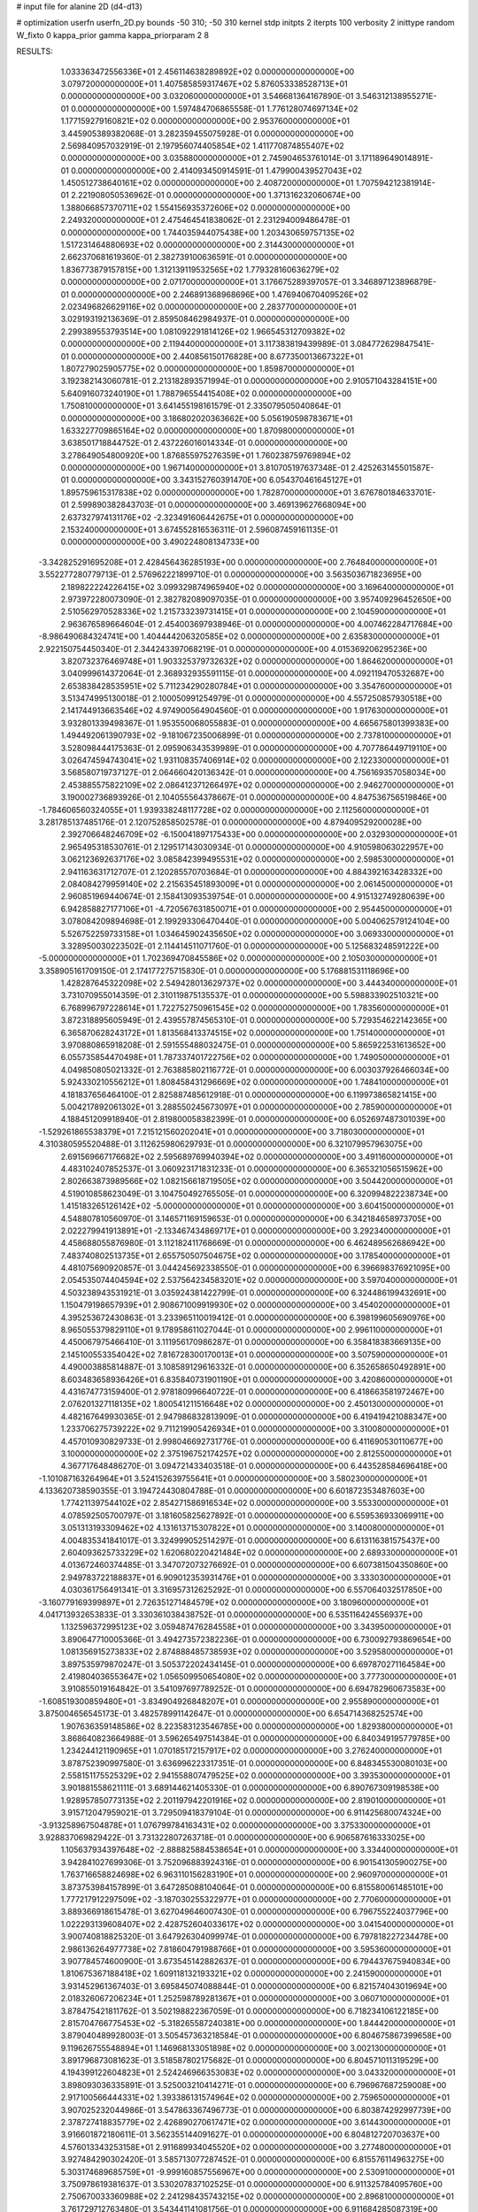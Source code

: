 # input file for alanine 2D (d4-d13)

# optimization
userfn       userfn_2D.py
bounds       -50 310; -50 310
kernel       stdp
initpts      2
iterpts      100
verbosity    2
inittype     random
W_fixto      0
kappa_prior  gamma
kappa_priorparam 2 8


RESULTS:
  1.033363472556336E+01  2.456114638289892E+02  0.000000000000000E+00       3.079720000000000E+01
  1.407585859317467E+02  5.876053338528713E+01  0.000000000000000E+00       3.032060000000000E+01       3.546681364167890E-01  3.546312138955271E-01       0.000000000000000E+00  1.597484706865558E-01
  1.776128074697134E+02  1.177159279160821E+02  0.000000000000000E+00       2.953760000000000E+01       3.445905389382068E-01  3.282359455075928E-01       0.000000000000000E+00  2.569840957032919E-01
  2.197956074405854E+02  1.411770874855407E+02  0.000000000000000E+00       3.035880000000000E+01       2.745904653761014E-01  3.171189649014891E-01       0.000000000000000E+00  2.414093450914591E-01
  1.479900439527043E+02  1.450512738640161E+02  0.000000000000000E+00       2.408720000000000E+01       1.707594212381914E-01  2.221908050536962E-01       0.000000000000000E+00  1.371316232060674E+00
  1.388066857370711E+02  1.554156935372606E+02  0.000000000000000E+00       2.249320000000000E+01       2.475464541838062E-01  2.231294009486478E-01       0.000000000000000E+00  1.744035944075438E+00
  1.203430659757135E+02  1.517231464880693E+02  0.000000000000000E+00       2.314430000000000E+01       2.662370681619360E-01  2.382739100636591E-01       0.000000000000000E+00  1.836773879157815E+00
  1.312139119532565E+02  1.779328160636279E+02  0.000000000000000E+00       2.071700000000000E+01       3.176675289397057E-01  3.346897123896879E-01       0.000000000000000E+00  2.246891368968696E+00
  1.476940670409526E+02  2.023496826629116E+02  0.000000000000000E+00       2.283770000000000E+01       3.029193192136369E-01  2.859508462984937E-01       0.000000000000000E+00  2.299389553793514E+00
  1.081092291814126E+02  1.966545312709382E+02  0.000000000000000E+00       2.119440000000000E+01       3.117383819439989E-01  3.084772629847541E-01       0.000000000000000E+00  2.440856150176828E+00
  8.677350013667322E+01  1.807279025905775E+02  0.000000000000000E+00       1.859870000000000E+01       3.192382143060781E-01  2.213182893571994E-01       0.000000000000000E+00  2.910571043284151E+00
  5.640916073240190E+01  1.788796554415408E+02  0.000000000000000E+00       1.750810000000000E+01       3.641455198161579E-01  2.335079505040864E-01       0.000000000000000E+00  3.186802020363662E+00
  5.056190598783671E+01  1.633227709865164E+02  0.000000000000000E+00       1.870980000000000E+01       3.638501718844752E-01  2.437226016014334E-01       0.000000000000000E+00  3.278649054800920E+00
  1.876855975276359E+01  1.760238759769894E+02  0.000000000000000E+00       1.967140000000000E+01       3.810705197637348E-01  2.425263145501587E-01       0.000000000000000E+00  3.343152760391470E+00
  6.054370461645127E+01  1.895759615317838E+02  0.000000000000000E+00       1.782870000000000E+01       3.676780184633701E-01  2.599890382843703E-01       0.000000000000000E+00  3.469139627668094E+00
  2.637327974131176E+02 -2.323491606442675E+01  0.000000000000000E+00       2.153240000000000E+01       3.674552816536311E-01  2.596087459161135E-01       0.000000000000000E+00  3.490224808134733E+00
 -3.342825291695208E+01  2.428456436285193E+00  0.000000000000000E+00       2.764840000000000E+01       3.552277280779713E-01  2.576962221899710E-01       0.000000000000000E+00  3.563503671823695E+00
  2.189822224226415E+02  3.099329874965940E+02  0.000000000000000E+00       3.169640000000000E+01       2.973972280073090E-01  2.382782089097035E-01       0.000000000000000E+00  3.957409296452650E+00
  2.510562970528336E+02  1.215733239731415E+01  0.000000000000000E+00       2.104590000000000E+01       2.963676589664604E-01  2.454003697938946E-01       0.000000000000000E+00  4.007462284717684E+00
 -8.986490684324741E+00  1.404444206320585E+02  0.000000000000000E+00       2.635830000000000E+01       2.922150754450340E-01  2.344243397068219E-01       0.000000000000000E+00  4.015369206295236E+00
  3.820732376469748E+01  1.903325379732632E+02  0.000000000000000E+00       1.864620000000000E+01       3.040999614372064E-01  2.368932935591115E-01       0.000000000000000E+00  4.092119470532687E+00
  2.653838428535951E+02  5.711234290280784E+01  0.000000000000000E+00       3.354760000000000E+01       3.513474995130018E-01  2.100050991254979E-01       0.000000000000000E+00  4.557250857930518E+00
  2.141744913663546E+02  4.974900564904560E-01  0.000000000000000E+00       1.917630000000000E+01       3.932801339498367E-01  1.953550068055883E-01       0.000000000000000E+00  4.665675801399383E+00
  1.494492061390793E+02 -9.181067235006899E-01  0.000000000000000E+00       2.737810000000000E+01       3.528098444175363E-01  2.095906343539989E-01       0.000000000000000E+00  4.707786449719110E+00
  3.026474594743041E+02  1.931108357406914E+02  0.000000000000000E+00       2.122330000000000E+01       3.568580719737127E-01  2.064660420136342E-01       0.000000000000000E+00  4.756169357058034E+00
  2.453885575822109E+02  2.086412371266497E+02  0.000000000000000E+00       2.946270000000000E+01       3.190002736893926E-01  2.104055564378667E-01       0.000000000000000E+00  4.847536756519846E+00
 -1.784606560324055E+01  1.939338248117728E+02  0.000000000000000E+00       2.112560000000000E+01       3.281785137485176E-01  2.120752858502578E-01       0.000000000000000E+00  4.879409529200028E+00
  2.392706648246709E+02 -6.150041897175433E+00  0.000000000000000E+00       2.032930000000000E+01       2.965495318530761E-01  2.129517143030934E-01       0.000000000000000E+00  4.910598063022957E+00
  3.062123692637176E+02  3.085842399495531E+02  0.000000000000000E+00       2.598530000000000E+01       2.941163631712707E-01  2.120285570703684E-01       0.000000000000000E+00  4.884392163428332E+00
  2.084084279959140E+02  2.215635451893009E+01  0.000000000000000E+00       2.061450000000000E+01       2.960851969440674E-01  2.158413093539754E-01       0.000000000000000E+00  4.915132749280639E+00
  6.942858827177106E+01 -4.720567631850071E+01  0.000000000000000E+00       2.954450000000000E+01       3.078084209894698E-01  2.199293306470440E-01       0.000000000000000E+00  5.004062579124104E+00
  5.526752259733158E+01  1.034645902435650E+02  0.000000000000000E+00       3.069330000000000E+01       3.328950030223502E-01  2.114414511071760E-01       0.000000000000000E+00  5.125683248591222E+00
 -5.000000000000000E+01  1.702369470845586E+02  0.000000000000000E+00       2.105030000000000E+01       3.358905161709150E-01  2.174177275715830E-01       0.000000000000000E+00  5.176881531118696E+00
  1.428287645322098E+02  2.549428013629737E+02  0.000000000000000E+00       3.444340000000000E+01       3.731070955014359E-01  2.310119875135537E-01       0.000000000000000E+00  5.598833902510321E+00
  6.768996797228614E+01  1.722752750961545E+02  0.000000000000000E+00       1.783560000000000E+01       3.872318895605949E-01  2.439557874565310E-01       0.000000000000000E+00  5.729354622142365E+00
  6.365870628243172E+01  1.813568413374515E+02  0.000000000000000E+00       1.751400000000000E+01       3.970880865918208E-01  2.591555488032475E-01       0.000000000000000E+00  5.865922531613652E+00
  6.055735854470498E+01  1.787337401722756E+02  0.000000000000000E+00       1.749050000000000E+01       4.049850805021332E-01  2.763885802116772E-01       0.000000000000000E+00  6.003037926466034E+00
  5.924330210556212E+01  1.808458431296669E+02  0.000000000000000E+00       1.748410000000000E+01       4.181837656464100E-01  2.825887485612918E-01       0.000000000000000E+00  6.119973865821415E+00
  5.004217892061302E+01  3.288550245673097E+01  0.000000000000000E+00       2.785900000000000E+01       4.188451209918940E-01  2.819800058382399E-01       0.000000000000000E+00  6.052697487301039E+00
 -1.529261865538379E+01  7.215121560202041E+01  0.000000000000000E+00       3.718030000000000E+01       4.310380595520488E-01  3.112625980629793E-01       0.000000000000000E+00  6.321079957963075E+00
  2.691569667176682E+02  2.595689769940394E+02  0.000000000000000E+00       3.491160000000000E+01       4.483102407852537E-01  3.060923171831233E-01       0.000000000000000E+00  6.365321056515962E+00
  2.802663873989566E+02  1.082156618719505E+02  0.000000000000000E+00       3.504420000000000E+01       4.519010858623049E-01  3.104750492765505E-01       0.000000000000000E+00  6.320994822238734E+00
  1.415183265126142E+02 -5.000000000000000E+01  0.000000000000000E+00       3.604150000000000E+01       4.548807810560970E-01  3.146571169159653E-01       0.000000000000000E+00  6.342184658973705E+00
  2.022279941913891E+01 -2.133467434869717E+01  0.000000000000000E+00       3.292340000000000E+01       4.458688055876980E-01  3.112182411768669E-01       0.000000000000000E+00  6.462489562686942E+00
  7.483740802513735E+01  2.655750507504675E+02  0.000000000000000E+00       3.178540000000000E+01       4.481075690920857E-01  3.044245692338550E-01       0.000000000000000E+00  6.396698376921095E+00
  2.054535074404594E+02  2.537564234583201E+02  0.000000000000000E+00       3.597040000000000E+01       4.503238943531921E-01  3.035924381422799E-01       0.000000000000000E+00  6.324486199432691E+00
  1.150479198657939E+01  2.908671009919930E+02  0.000000000000000E+00       3.454020000000000E+01       4.395253672430863E-01  3.233965110019412E-01       0.000000000000000E+00  6.398199605690976E+00
  8.965055379829110E+01  9.178958611027044E-01  0.000000000000000E+00       2.996110000000000E+01       4.450067975466410E-01  3.111956170986287E-01       0.000000000000000E+00  6.358418383669135E+00
  2.145100553354042E+02  7.816728300170013E+01  0.000000000000000E+00       3.507590000000000E+01       4.490003885814887E-01  3.108589129616332E-01       0.000000000000000E+00  6.352658650492891E+00
  8.603483658936426E+01  6.835840731901190E+01  0.000000000000000E+00       3.420860000000000E+01       4.431674773159400E-01  2.978180996640722E-01       0.000000000000000E+00  6.418663581972467E+00
  2.076201327118135E+02  1.800541211516648E+02  0.000000000000000E+00       2.450130000000000E+01       4.482167649930365E-01  2.947986832813909E-01       0.000000000000000E+00  6.419419421088347E+00
  1.233706275739222E+02  9.711219905426934E+01  0.000000000000000E+00       3.310080000000000E+01       4.457010930829733E-01  2.998046692731776E-01       0.000000000000000E+00  6.411690530110677E+00
  3.100000000000000E+02  2.375196752174257E+02  0.000000000000000E+00       2.812550000000000E+01       4.367717648486270E-01  3.094721433403518E-01       0.000000000000000E+00  6.443528584696418E+00
 -1.101087163264964E+01  3.524152639755641E+01  0.000000000000000E+00       3.580230000000000E+01       4.133620738590355E-01  3.194724430804788E-01       0.000000000000000E+00  6.601872353487603E+00
  1.774211397544102E+02  2.854271586916534E+02  0.000000000000000E+00       3.553300000000000E+01       4.078592505700797E-01  3.181605825627892E-01       0.000000000000000E+00  6.559536933069911E+00
  3.051313193309462E+02  4.131613715307822E+01  0.000000000000000E+00       3.140080000000000E+01       4.004835341841017E-01  3.324999052514297E-01       0.000000000000000E+00  6.613116381575437E+00
  2.604093625733229E+02  1.620680220421484E+02  0.000000000000000E+00       2.689330000000000E+01       4.013672460374485E-01  3.347072073276692E-01       0.000000000000000E+00  6.607381504350860E+00
  2.949783722188837E+01  6.909012353931476E+01  0.000000000000000E+00       3.333030000000000E+01       4.030361756491341E-01  3.316957312625292E-01       0.000000000000000E+00  6.557064032517850E+00
 -3.160779169399897E+01  2.726351271484579E+02  0.000000000000000E+00       3.180960000000000E+01       4.041713932653833E-01  3.330361038438752E-01       0.000000000000000E+00  6.535116424556937E+00
  1.132596372995123E+02  3.059487476284558E+01  0.000000000000000E+00       3.343950000000000E+01       3.890647710005366E-01  3.494273572382236E-01       0.000000000000000E+00  6.730092793869654E+00
  1.081356915273833E+02  2.874888485738593E+02  0.000000000000000E+00       3.529580000000000E+01       3.897535979870247E-01  3.505372202434145E-01       0.000000000000000E+00  6.697870271164584E+00
  2.419804036553647E+02  1.056509950654080E+02  0.000000000000000E+00       3.777300000000000E+01       3.910855019164842E-01  3.541097697789252E-01       0.000000000000000E+00  6.694782960673583E+00
 -1.608519300859480E+01 -3.834904926848207E+01  0.000000000000000E+00       2.955890000000000E+01       3.875004656545173E-01  3.482578991142647E-01       0.000000000000000E+00  6.654714368252574E+00
  1.907636359148586E+02  8.223583123546785E+00  0.000000000000000E+00       1.829380000000000E+01       3.868640823664988E-01  3.596265497514384E-01       0.000000000000000E+00  6.840349195779785E+00
  1.234244121190965E+01  1.070185172157917E+02  0.000000000000000E+00       3.276240000000000E+01       3.878752390997580E-01  3.636996223317351E-01       0.000000000000000E+00  6.848345530080103E+00
  2.558151175525329E+02  2.941558807479525E+02  0.000000000000000E+00       3.393530000000000E+01       3.901881558621111E-01  3.689144621405330E-01       0.000000000000000E+00  6.890767309198538E+00
  1.928957850773135E+02  2.201197942201916E+02  0.000000000000000E+00       2.819010000000000E+01       3.915712047959021E-01  3.729509418379104E-01       0.000000000000000E+00  6.911425680074324E+00
 -3.913258967504878E+01  1.076799784163431E+02  0.000000000000000E+00       3.375330000000000E+01       3.928837069829422E-01  3.731322807263718E-01       0.000000000000000E+00  6.906587616333025E+00
  1.105637934397648E+02 -2.888825884538654E+01  0.000000000000000E+00       3.334400000000000E+01       3.942841027699306E-01  3.752096883924316E-01       0.000000000000000E+00  6.901541305900275E+00
  1.763716658824698E+02  6.963110156283190E+01  0.000000000000000E+00       2.960970000000000E+01       3.873753984157899E-01  3.647285088104064E-01       0.000000000000000E+00  6.815580061485101E+00
  1.777217912297509E+02 -3.187030255322977E+01  0.000000000000000E+00       2.770600000000000E+01       3.889366918615478E-01  3.627049646007430E-01       0.000000000000000E+00  6.796755224037796E+00
  1.022293139608407E+02  2.428752604033617E+02  0.000000000000000E+00       3.041540000000000E+01       3.900740818825320E-01  3.647926304099974E-01       0.000000000000000E+00  6.797818227234478E+00
  2.986136264977738E+02  7.818604791988766E+01  0.000000000000000E+00       3.595360000000000E+01       3.907784574600900E-01  3.673545142882637E-01       0.000000000000000E+00  6.794437675940834E+00
  1.810675367188418E+02  1.609118132193321E+02  0.000000000000000E+00       2.241590000000000E+01       3.931452961367403E-01  3.695845074088844E-01       0.000000000000000E+00  6.821574043019694E+00
  2.018326067206234E+01  1.252598789281367E+01  0.000000000000000E+00       3.060710000000000E+01       3.878475421811762E-01  3.502198822367059E-01       0.000000000000000E+00  6.718234106122185E+00
  2.815704766775453E+02 -5.318265587240381E+00  0.000000000000000E+00       1.844420000000000E+01       3.879040489928003E-01  3.505457363218584E-01       0.000000000000000E+00  6.804675867399658E+00
  9.119626755548894E+01  1.146968133051898E+02  0.000000000000000E+00       3.002130000000000E+01       3.891796873081623E-01  3.518587802175682E-01       0.000000000000000E+00  6.804571011319529E+00
  4.194399122604823E+01  2.524246966353083E+02  0.000000000000000E+00       3.043320000000000E+01       3.898093036335891E-01  3.525003210414271E-01       0.000000000000000E+00  6.796967687259008E+00
  2.917100566444331E+02  1.393386131574964E+02  0.000000000000000E+00       2.759650000000000E+01       3.907025232044986E-01  3.547863367496773E-01       0.000000000000000E+00  6.803874292997739E+00
  2.378727418835779E+02  2.426890270617471E+02  0.000000000000000E+00       3.614430000000000E+01       3.916601872180611E-01  3.562355144091627E-01       0.000000000000000E+00  6.804812720703637E+00
  4.576013343253158E+01  2.911689934045520E+02  0.000000000000000E+00       3.277480000000000E+01       3.927484290302420E-01  3.585713077287452E-01       0.000000000000000E+00  6.815576114963275E+00
  5.303174689685759E+01 -9.999160857556967E+00  0.000000000000000E+00       2.530910000000000E+01       3.750978619381637E-01  3.530207837102525E-01       0.000000000000000E+00  6.911325784095760E+00
  2.750670033360988E+02  2.241298435743215E+02  0.000000000000000E+00       2.896810000000000E+01       3.761729712763480E-01  3.543441141081756E-01       0.000000000000000E+00  6.911684285087319E+00
  1.595046979988085E+02  3.336275601871006E+01  0.000000000000000E+00       2.344990000000000E+01       3.764819863772172E-01  3.554827766498182E-01       0.000000000000000E+00  6.954467034502740E+00
  1.708342329493312E+02  2.419224620571884E+02  0.000000000000000E+00       3.171470000000000E+01       3.775811104798977E-01  3.567453785222936E-01       0.000000000000000E+00  6.952961105010043E+00
  2.335138353486022E+02  5.155670091060339E+01  0.000000000000000E+00       3.150660000000000E+01       3.786618189643121E-01  3.573060104534252E-01       0.000000000000000E+00  6.946390848701649E+00
  2.284529558170032E+02  2.769241299207389E+02  0.000000000000000E+00       3.804390000000000E+01       3.781154345858940E-01  3.593521299250609E-01       0.000000000000000E+00  6.942473405292218E+00
  2.954863418288292E+02  2.786959602616723E+02  0.000000000000000E+00       3.130870000000000E+01       3.769506494723214E-01  3.578112511225305E-01       0.000000000000000E+00  6.912999773976899E+00
  1.555368825739154E+02  9.547353205141353E+01  0.000000000000000E+00       3.146330000000000E+01       3.778393029610529E-01  3.586650752898380E-01       0.000000000000000E+00  6.909795681936981E+00
 -1.586786937308116E+01  2.255136168780601E+02  0.000000000000000E+00       2.643070000000000E+01       3.790134935078522E-01  3.601487313642592E-01       0.000000000000000E+00  6.918904166652395E+00
  1.752115092424406E+02  1.898327611117163E+02  0.000000000000000E+00       2.155940000000000E+01       3.799914691539842E-01  3.619550461186406E-01       0.000000000000000E+00  6.934441593252036E+00
  2.554123380859022E+02  1.330788809261462E+02  0.000000000000000E+00       3.274200000000000E+01       3.809486537615113E-01  3.633269225450455E-01       0.000000000000000E+00  6.936564178381274E+00
 -4.897220098175127E+01 -2.231806706821834E+01  0.000000000000000E+00       2.125290000000000E+01       3.800549905499563E-01  3.559141096563698E-01       0.000000000000000E+00  6.922454235827857E+00
  8.232121771538772E+01  3.608418844801520E+01  0.000000000000000E+00       3.220440000000000E+01       3.810073443030726E-01  3.571734168805279E-01       0.000000000000000E+00  6.926188996597447E+00
  3.501270680393738E+01 -4.378852492890398E+01  0.000000000000000E+00       3.215420000000000E+01       3.782714718161316E-01  3.534504909660200E-01       0.000000000000000E+00  6.889124175243391E+00
  5.861703110012220E+01  6.631061941438112E+01  0.000000000000000E+00       3.235180000000000E+01       3.794175551312903E-01  3.542665165124784E-01       0.000000000000000E+00  6.889128543680961E+00
  2.102415333416651E+02  1.098888852499105E+02  0.000000000000000E+00       3.448740000000000E+01       3.803859134083490E-01  3.553980072333208E-01       0.000000000000000E+00  6.890570486857840E+00
  2.579836942441186E+01  1.292674147044955E+02  0.000000000000000E+00       2.705390000000000E+01       3.809537047472572E-01  3.569906117713412E-01       0.000000000000000E+00  6.900734075422464E+00
  2.798498942462009E+02  2.888181576693865E+01  0.000000000000000E+00       2.533900000000000E+01       3.819030196609747E-01  3.580755447465752E-01       0.000000000000000E+00  6.907813329635529E+00
 -7.440144809026073E+00 -5.660861588516275E+00  0.000000000000000E+00       3.376710000000000E+01       3.732389914208624E-01  3.530653879049582E-01       0.000000000000000E+00  6.914977523110011E+00
  2.732868876378227E+02  1.885797378838897E+02  0.000000000000000E+00       2.414940000000000E+01       3.737856635761801E-01  3.544043347052955E-01       0.000000000000000E+00  6.924127812568827E+00
  1.463762873993285E+02  2.808076205240724E+02  0.000000000000000E+00       3.687660000000000E+01       3.742574178786794E-01  3.557319545919274E-01       0.000000000000000E+00  6.923842134047115E+00